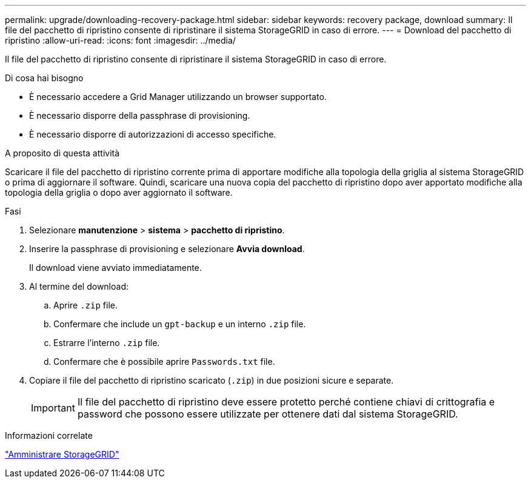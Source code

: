---
permalink: upgrade/downloading-recovery-package.html 
sidebar: sidebar 
keywords: recovery package, download 
summary: Il file del pacchetto di ripristino consente di ripristinare il sistema StorageGRID in caso di errore. 
---
= Download del pacchetto di ripristino
:allow-uri-read: 
:icons: font
:imagesdir: ../media/


[role="lead"]
Il file del pacchetto di ripristino consente di ripristinare il sistema StorageGRID in caso di errore.

.Di cosa hai bisogno
* È necessario accedere a Grid Manager utilizzando un browser supportato.
* È necessario disporre della passphrase di provisioning.
* È necessario disporre di autorizzazioni di accesso specifiche.


.A proposito di questa attività
Scaricare il file del pacchetto di ripristino corrente prima di apportare modifiche alla topologia della griglia al sistema StorageGRID o prima di aggiornare il software. Quindi, scaricare una nuova copia del pacchetto di ripristino dopo aver apportato modifiche alla topologia della griglia o dopo aver aggiornato il software.

.Fasi
. Selezionare *manutenzione* > *sistema* > *pacchetto di ripristino*.
. Inserire la passphrase di provisioning e selezionare *Avvia download*.
+
Il download viene avviato immediatamente.

. Al termine del download:
+
.. Aprire `.zip` file.
.. Confermare che include un `gpt-backup` e un interno `.zip` file.
.. Estrarre l'interno `.zip` file.
.. Confermare che è possibile aprire `Passwords.txt` file.


. Copiare il file del pacchetto di ripristino scaricato (`.zip`) in due posizioni sicure e separate.
+

IMPORTANT: Il file del pacchetto di ripristino deve essere protetto perché contiene chiavi di crittografia e password che possono essere utilizzate per ottenere dati dal sistema StorageGRID.



.Informazioni correlate
link:../admin/index.html["Amministrare StorageGRID"]
